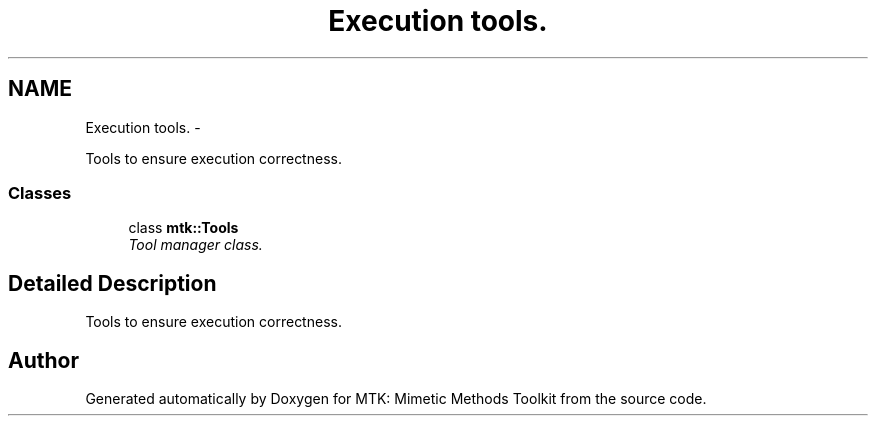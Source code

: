 .TH "Execution tools." 3 "Tue Nov 24 2015" "MTK: Mimetic Methods Toolkit" \" -*- nroff -*-
.ad l
.nh
.SH NAME
Execution tools. \- 
.PP
Tools to ensure execution correctness\&.  

.SS "Classes"

.in +1c
.ti -1c
.RI "class \fBmtk::Tools\fP"
.br
.RI "\fITool manager class\&. \fP"
.in -1c
.SH "Detailed Description"
.PP 
Tools to ensure execution correctness\&. 
.SH "Author"
.PP 
Generated automatically by Doxygen for MTK: Mimetic Methods Toolkit from the source code\&.
